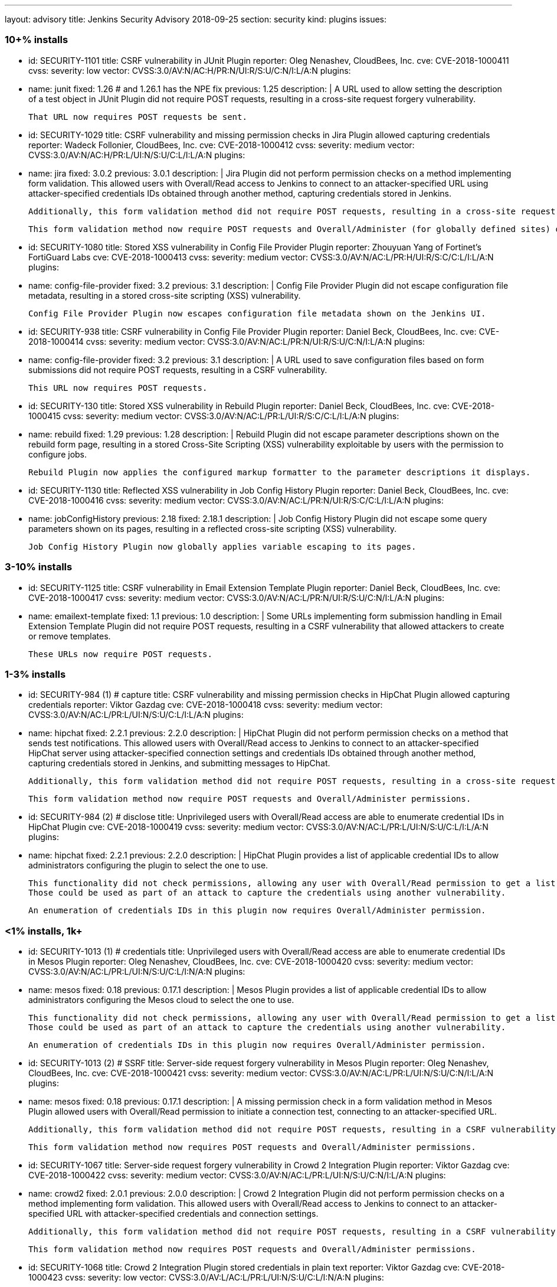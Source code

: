 ---
layout: advisory
title: Jenkins Security Advisory 2018-09-25
section: security
kind: plugins
issues:

### 10+% installs

- id: SECURITY-1101
  title: CSRF vulnerability in JUnit Plugin
  reporter: Oleg Nenashev, CloudBees, Inc.
  cve: CVE-2018-1000411
  cvss:
    severity: low
    vector: CVSS:3.0/AV:N/AC:H/PR:N/UI:R/S:U/C:N/I:L/A:N
  plugins:
    - name: junit
      fixed: 1.26 # and 1.26.1 has the NPE fix
      previous: 1.25
  description: |
    A URL used to allow setting the description of a test object in JUnit Plugin did not require POST requests, resulting in a cross-site request forgery vulnerability.

    That URL now requires POST requests be sent.

- id: SECURITY-1029
  title: CSRF vulnerability and missing permission checks in Jira Plugin allowed capturing credentials
  reporter: Wadeck Follonier, CloudBees, Inc.
  cve: CVE-2018-1000412
  cvss:
    severity: medium
    vector: CVSS:3.0/AV:N/AC:H/PR:L/UI:N/S:U/C:L/I:L/A:N
  plugins:
    - name: jira
      fixed: 3.0.2
      previous: 3.0.1
  description: |
    Jira Plugin did not perform permission checks on a method implementing form validation.
    This allowed users with Overall/Read access to Jenkins to connect to an attacker-specified URL using attacker-specified credentials IDs obtained through another method, capturing credentials stored in Jenkins.

    Additionally, this form validation method did not require POST requests, resulting in a cross-site request forgery vulnerability.

    This form validation method now require POST requests and Overall/Administer (for globally defined sites) or Item/Configure permissions (for sites defined for a folder).

- id: SECURITY-1080
  title: Stored XSS vulnerability in Config File Provider Plugin
  reporter: Zhouyuan Yang of Fortinet's FortiGuard Labs
  cve: CVE-2018-1000413
  cvss:
    severity: medium
    vector: CVSS:3.0/AV:N/AC:L/PR:H/UI:R/S:C/C:L/I:L/A:N
  plugins:
    - name: config-file-provider
      fixed: 3.2
      previous: 3.1
  description: |
    Config File Provider Plugin did not escape configuration file metadata, resulting in a stored cross-site scripting (XSS) vulnerability.

    Config File Provider Plugin now escapes configuration file metadata shown on the Jenkins UI.

- id: SECURITY-938
  title: CSRF vulnerability in Config File Provider Plugin
  reporter: Daniel Beck, CloudBees, Inc.
  cve: CVE-2018-1000414
  cvss:
    severity: medium
    vector: CVSS:3.0/AV:N/AC:L/PR:N/UI:R/S:U/C:N/I:L/A:N
  plugins:
    - name: config-file-provider
      fixed: 3.2
      previous: 3.1
  description: |
    A URL used to save configuration files based on form submissions did not require POST requests, resulting in a CSRF vulnerability.

    This URL now requires POST requests.

- id: SECURITY-130
  title: Stored XSS vulnerability in Rebuild Plugin
  reporter: Daniel Beck, CloudBees, Inc.
  cve: CVE-2018-1000415
  cvss:
    severity: medium
    vector: CVSS:3.0/AV:N/AC:L/PR:L/UI:R/S:C/C:L/I:L/A:N
  plugins:
    - name: rebuild
      fixed: 1.29
      previous: 1.28
  description: |
    Rebuild Plugin did not escape parameter descriptions shown on the rebuild form page, resulting in a stored Cross-Site Scripting (XSS) vulnerability exploitable by users with the permission to configure jobs.

    Rebuild Plugin now applies the configured markup formatter to the parameter descriptions it displays.

- id: SECURITY-1130
  title: Reflected XSS vulnerability in Job Config History Plugin
  reporter: Daniel Beck, CloudBees, Inc.
  cve: CVE-2018-1000416
  cvss:
    severity: medium
    vector: CVSS:3.0/AV:N/AC:L/PR:N/UI:R/S:C/C:L/I:L/A:N
  plugins:
    - name: jobConfigHistory
      previous: 2.18
      fixed: 2.18.1
  description: |
    Job Config History Plugin did not escape some query parameters shown on its pages, resulting in a reflected cross-site scripting (XSS) vulnerability.

    Job Config History Plugin now globally applies variable escaping to its pages.


### 3-10% installs

- id: SECURITY-1125
  title: CSRF vulnerability in Email Extension Template Plugin
  reporter: Daniel Beck, CloudBees, Inc.
  cve: CVE-2018-1000417
  cvss:
    severity: medium
    vector: CVSS:3.0/AV:N/AC:L/PR:N/UI:R/S:U/C:N/I:L/A:N
  plugins:
    - name: emailext-template
      fixed: 1.1
      previous: 1.0
  description: |
    Some URLs implementing form submission handling in Email Extension Template Plugin did not require POST requests, resulting in a CSRF vulnerability that allowed attackers to create or remove templates.

    These URLs now require POST requests.

### 1-3% installs

- id: SECURITY-984 (1) # capture
  title: CSRF vulnerability and missing permission checks in HipChat Plugin allowed capturing credentials
  reporter: Viktor Gazdag
  cve: CVE-2018-1000418
  cvss:
    severity: medium
    vector: CVSS:3.0/AV:N/AC:L/PR:L/UI:N/S:U/C:L/I:L/A:N
  plugins:
    - name: hipchat
      fixed: 2.2.1
      previous: 2.2.0
  description: |
    HipChat Plugin did not perform permission checks on a method that sends test notifications.
    This allowed users with Overall/Read access to Jenkins to connect to an attacker-specified HipChat server using attacker-specified connection settings and credentials IDs obtained through another method, capturing credentials stored in Jenkins, and submitting messages to HipChat.

    Additionally, this form validation method did not require POST requests, resulting in a cross-site request forgery vulnerability.

    This form validation method now require POST requests and Overall/Administer permissions.

- id: SECURITY-984 (2) # disclose
  title: Unprivileged users with Overall/Read access are able to enumerate credential IDs in HipChat Plugin
  cve: CVE-2018-1000419
  cvss:
    severity: medium
    vector: CVSS:3.0/AV:N/AC:L/PR:L/UI:N/S:U/C:L/I:L/A:N
  plugins:
    - name: hipchat
      fixed: 2.2.1
      previous: 2.2.0
  description: |
    HipChat Plugin provides a list of applicable credential IDs to allow administrators configuring the plugin to select the one to use.

    This functionality did not check permissions, allowing any user with Overall/Read permission to get a list of valid credentials IDs.
    Those could be used as part of an attack to capture the credentials using another vulnerability.

    An enumeration of credentials IDs in this plugin now requires Overall/Administer permission.

### <1% installs, 1k+

- id: SECURITY-1013 (1) # credentials
  title: Unprivileged users with Overall/Read access are able to enumerate credential IDs in Mesos Plugin
  reporter: Oleg Nenashev, CloudBees, Inc.
  cve: CVE-2018-1000420
  cvss:
    severity: medium
    vector: CVSS:3.0/AV:N/AC:L/PR:L/UI:N/S:U/C:L/I:N/A:N
  plugins:
    - name: mesos
      fixed: 0.18
      previous: 0.17.1
  description: |
    Mesos Plugin provides a list of applicable credential IDs to allow administrators configuring the Mesos cloud to select the one to use.

    This functionality did not check permissions, allowing any user with Overall/Read permission to get a list of valid credentials IDs.
    Those could be used as part of an attack to capture the credentials using another vulnerability.

    An enumeration of credentials IDs in this plugin now requires Overall/Administer permission.

- id: SECURITY-1013 (2) # SSRF
  title: Server-side request forgery vulnerability in Mesos Plugin
  reporter: Oleg Nenashev, CloudBees, Inc.
  cve: CVE-2018-1000421
  cvss:
    severity: medium
    vector: CVSS:3.0/AV:N/AC:L/PR:L/UI:N/S:U/C:N/I:L/A:N
  plugins:
    - name: mesos
      fixed: 0.18
      previous: 0.17.1
  description: |
    A missing permission check in a form validation method in Mesos Plugin allowed users with Overall/Read permission to initiate a connection test, connecting to an attacker-specified URL.

    Additionally, this form validation method did not require POST requests, resulting in a CSRF vulnerability.

    This form validation method now requires POST requests and Overall/Administer permissions.

- id: SECURITY-1067
  title: Server-side request forgery vulnerability in Crowd 2 Integration Plugin
  reporter: Viktor Gazdag
  cve: CVE-2018-1000422
  cvss:
    severity: medium
    vector: CVSS:3.0/AV:N/AC:L/PR:L/UI:N/S:U/C:N/I:L/A:N
  plugins:
    - name: crowd2
      fixed: 2.0.1
      previous: 2.0.0
  description: |
    Crowd 2 Integration Plugin did not perform permission checks on a method implementing form validation.
    This allowed users with Overall/Read access to Jenkins to connect to an attacker-specified URL with attacker-specified credentials and connection settings.

    Additionally, this form validation method did not require POST requests, resulting in a CSRF vulnerability.

    This form validation method now requires POST requests and Overall/Administer permissions.

- id: SECURITY-1068
  title: Crowd 2 Integration Plugin stored credentials in plain text
  reporter: Viktor Gazdag
  cve: CVE-2018-1000423
  cvss:
    severity: low
    vector: CVSS:3.0/AV:L/AC:L/PR:L/UI:N/S:U/C:L/I:N/A:N
  plugins:
    - name: crowd2
      fixed: 2.0.1
      previous: 2.0.0
  description: |
    Crowd 2 Integration Plugin stored the Crowd password unencrypted in its global configuration file on the Jenkins master.
    This password could be viewed by users with access to the master file system.

    The plugin now stores the password encrypted in the configuration files on disk and no longer transfers it to users viewing the configuration form in plain text.

### <1% installs, <1k installs

- id: SECURITY-972
  title: CSRF vulnerability and missing permission checks in MQ Notifier Plugin
  reporter: Viktor Gazdag
  cvss:
    severity: medium
    vector: CVSS:3.0/AV:N/AC:L/PR:L/UI:N/S:U/C:N/I:L/A:N
  plugins:
    - name: mq-notifier
      fixed: 1.2.7
      previous: 1.2.6
  description: |
    Users with Overall/Read permission were able to access MQ Notifier Plugin's form validation URL, having it connect to an attacker-specified MQ system with attacker-specified credentials.

    Additionally, this form validation URL did not require POST requests, resulting in a CSRF vulnerability.

    The form validation now performs a permission check and requires POST requests to be sent.

- id: SECURITY-1075
  title: Stored XSS vulnerability in Metadata Plugin
  reporter: Zhouyuan Yang of Fortinet's FortiGuard Labs
  cvss:
    severity: medium
    vector: CVSS:3.0/AV:N/AC:L/PR:H/UI:R/S:C/C:L/I:L/A:N
  plugins:
    - name: metadata
      # not fixed
      previous: 1.1.0b
  description: |
    A stored cross-site scripting (XSS) vulnerability in Metadata Plugin allows users with permission to change metadata definitions to insert arbitrary HTML/Javascript into Jenkins pages.

    As of publication of this advisory, there is no fix.

- id: SECURITY-1135
  title: Missing permission check in Metadata Plugin allows unauthorized users to change Metadata Plugin configuration
  reporter: Daniel Beck, CloudBees, Inc.
  cvss:
    severity: medium
    vector: CVSS:3.0/AV:N/AC:L/PR:L/UI:N/S:U/C:N/I:H/A:N
  plugins:
    - name: metadata
      # not fixed
      previous: 1.1.0b
  description: |
    Metadata Plugin lacks a permission check that allows users with Overall/Read access to Jenkins to change the plugin's configuration.

    As of publication of this advisory, there is no fix.



### PREVIOUSLY PUBLICLY FIXED

# 10k+

- id: SECURITY-265
  title: Artifactory Plugin stored old directly entered credentials unencrypted on disk
  reporter: Steve Marlowe <smarlowe@cisco.com> of Cisco ASIG
  cve: CVE-2018-1000424
  cvss:
    severity: low
    vector: CVSS:3.0/AV:N/AC:H/PR:L/UI:N/S:U/C:L/I:N/A:N
  plugins:
    - name: artifactory
      previous: 2.16.1
      fixed: 2.16.2
  description: |
    Artifactory Plugin 2.4.0 introduced support for securely storing credentials using the Credentials Plugin.
    Old, insecurely stored credentials however were not removed when switching to this new system.

    Artifactory Plugin 2.16.2 and newer remove obsolete credentials stored in plain text when using the Credentials Plugin integration.

- id: SECURITY-813
  title: PAM Authentication Plugin did not properly validate user accounts
  cve: CVE-2017-12197 # upstream
  cvss:
    severity: medium
    vector: CVSS:3.0/AV:N/AC:L/PR:L/UI:N/S:U/C:H/I:N/A:N
  plugins:
    - name: pam-auth
      previous: 1.3
      fixed: 1.4
  description: |
    The pam4j library bundled in PAM Authentication Plugin had a bug that resulted in it not properly validating user accounts.

    The bundled version of the library was updated to include the fix for this.

- id: SECURITY-1163
  title: SonarQube Scanner Plugin stored server authentication token in plain text
  reporter: The CJE team from ABN-AMRO
  cve: CVE-2018-1000425
  cvss:
    severity: low
    vector: CVSS:3.0/AV:L/AC:L/PR:L/UI:N/S:U/C:L/I:N/A:N
  plugins:
    - name: sonar
      previous: 2.8
      fixed: 2.8.1
  description: |
    SonarQube Scanner Plugin stored a server authentication token unencrypted in its global configuration file on the Jenkins master.
    This token could be viewed by users with access to the master file system.

    The plugin now stores the token encrypted in the configuration files on disk and no longer transfers it to users viewing the configuration form in plain text.


# 3%+

- id: SECURITY-1122
  title: Stored XSS vulnerability in Git Changelog Plugin
  reporter: Daniel Beck, CloudBees, Inc.
  cve: CVE-2018-1000426
  cvss:
    severity: medium
    vector: CVSS:3.0/AV:N/AC:H/PR:N/UI:R/S:C/C:L/I:L/A:N
  plugins:
    - name: git-changelog
      previous: 2.6
      fixed: 2.7
  description: |
    Git Changelog Plugin did not escape the Git commit messages it displayed since version 1.48, resulting in a stored cross-site scripting (XSS) vulnerability exploitable by users with commit access to specific Git repositories.

    Git Changelog Plugin 2.7 and newer escape Git commit messages shown on the UI.

# <1%

- id: SECURITY-948
  title: Arachni Scanner Plugin stored credentials in plain text
  reporter: Viktor Gazdag
  cvss:
    severity: low
    vector: CVSS:3.0/AV:L/AC:L/PR:L/UI:N/S:U/C:L/I:N/A:N
  plugins:
    - name: arachni-scanner
      previous: 0.9.7
      fixed: 1.0.0
  description: |
    Arachni Scanner Plugin stored its password unencrypted in its global configuration file on the Jenkins master.
    This password could be viewed by users with access to the master file system.

    The plugin now integrates with plugin:credentials[Credentials Plugin].
    Existing configurations are migrated.


- id: SECURITY-1011 (1) # SSRF
  title: CSRF vulnerability and missing permission checks in Argus Notifier Plugin allowed capturing credentials
  reporter: Oleg Nenashev, CloudBees, Inc.
  cvss:
    severity: medium
    vector: CVSS:3.0/AV:N/AC:H/PR:L/UI:N/S:U/C:L/I:L/A:N
  plugins:
    - name: argus-notifier
      previous: 1.0.1
      fixed: 1.0.2
  description: |
    Argus Notifier Plugin did not perform permission checks on a method implementing form validation.
    This allowed users with Overall/Read access to Jenkins to connect to an attacker-specified URL using attacker-specified credentials IDs obtained through another method, capturing credentials stored in Jenkins.

    Additionally, this form validation method did not require POST requests, resulting in a cross-site request forgery vulnerability.

    This form validation method now require POST requests and Overall/Administer permission.


- id: SECURITY-1011 (2) # credentials
  title: Unprivileged users with Overall/Read access are able to enumerate credential IDs  in Argus Notifier Plugin
  reporter: Oleg Nenashev, CloudBees, Inc.
  cvss:
    severity: medium
    vector: CVSS:3.0/AV:N/AC:L/PR:L/UI:N/S:U/C:L/I:N/A:N
  plugins:
    - name: argus-notifier
      previous: 1.0.1
      fixed: 1.0.2
  description: |
    Argus Notifier Plugin provides a list of applicable credential IDs to allow administrators configuring the plugin to select the one to use.

    This functionality did not check permissions, allowing any user with Overall/Read permission to get a list of valid credentials IDs.
    Those could be used as part of an attack to capture the credentials using another vulnerability.

    An enumeration of credentials IDs in this plugin now requires Overall/Administer permission.

- id: SECURITY-1050 (1) # SSRF
  title: CSRF vulnerability and missing permission checks in Chatter Notifier Plugin allowed capturing credentials
  # reporter: Uncredited
  cvss:
    severity: medium
    vector: CVSS:3.0/AV:N/AC:H/PR:L/UI:N/S:U/C:L/I:L/A:N
  plugins:
    - name: chatter-notifier
      previous: 2.0.4
      fixed: 2.0.5
  description: |
    Chatter Notifier Plugin did not perform permission checks on a method implementing form validation.
    This allowed users with Overall/Read access to Jenkins to connect to an attacker-specified URL using attacker-specified credentials IDs obtained through another method, capturing credentials stored in Jenkins.

    Additionally, this form validation method did not require POST requests, resulting in a cross-site request forgery vulnerability.

    This form validation method now require POST requests and Item/Configure permission on the job being configured.


- id: SECURITY-1050 (2) # credential enumeration
  title: Unprivileged users with Overall/Read access are able to enumerate credential IDs  in Chatter Notifier Plugin
  # reporter: Uncredited
  cvss:
    severity: medium
    vector: CVSS:3.0/AV:N/AC:L/PR:L/UI:N/S:U/C:L/I:N/A:N
  plugins:
    - name: chatter-notifier
      previous: 2.0.4
      fixed: 2.0.5
  description: |
    Chatter Notifier Plugin provides a list of applicable credential IDs to allow users configuring the plugin's functionality to select the one to use.

    This functionality did not check permissions, allowing any user with Overall/Read permission to get a list of valid credentials IDs.
    Those could be used as part of an attack to capture the credentials using another vulnerability.

    An enumeration of credentials IDs in this plugin now requires Item/Configure permission for the job being configured.

- id: SECURITY-1065
  title: Dimensions Plugin stored credentials in plain text
  reporter: Viktor Gazdag
  cvss:
    severity: medium
    vector: CVSS:3.0/AV:N/AC:L/PR:L/UI:N/S:U/C:L/I:N/A:N
  plugins:
    - name: dimensionsscm
      previous: 0.8.14
      fixed: 0.8.15
  description: |
    Dimensions Plugin stored a password unencrypted in its global configuration file on the Jenkins master.
    This password could be viewed by users with access to the master file system.

    The plugin now stores the password encrypted in the configuration files on disk and no longer transfers it to users viewing the configuration form in plain text.

- id: SECURITY-1108
  title: CSRF vulnerability and missing permission checks in Dimensions Plugin
  reporter: Daniel Beck, CloudBees, Inc.
  cvss:
    severity: medium
    vector: CVSS:3.0/AV:N/AC:L/PR:L/UI:N/S:U/C:N/I:L/A:N
  plugins:
    - name: dimensionsscm
      previous: 0.8.14
      fixed: 0.8.15
  description: |
    Users with Overall/Read permission were able to access Dimensions Plugin's form validation URL, having it connect to an attacker-specified Dimensions system with attacker-specified credentials.

    Additionally, this form validation URL did not require POST requests, resulting in a CSRF vulnerability.

    The form validation now performs a permission check and requires POST requests to be sent.

- id: SECURITY-845 # and SECURITY-851
  title: Publish Over Dropbox Plugin stored credentials in plain text
  reporter: Viktor Gazdag
  cvss:
    severity: low
    vector: CVSS:3.0/AV:L/AC:L/PR:L/UI:N/S:U/C:L/I:N/A:N
  plugins:
    - name: publish-over-dropbox
      previous: 1.2.4
      fixed: 1.2.5
  description: |
    Publish Over Dropbox Plugin stored authorization code and access code unencrypted in its global configuration file on the Jenkins master.
    These secrets could be viewed by users with access to the master file system.

    Additionally, the authorization code was not masked from view using a password form field.

    The plugin now stores these secrets encrypted in the configuration files on disk and no longer transfers the authorization code to users viewing the configuration form in plain text.

- id: SECURITY-1156
  title: XML External Entity Processing Vulnerability in Monitoring Plugin
  cve: CVE-2018-15531
  cvss:
    severity: high
    vector: CVSS:3.0/AV:N/AC:H/PR:L/UI:N/S:U/C:L/I:N/A:N
  plugins:
    - name: monitoring
      previous: 1.73.1
      fixed: 1.74.0
  description: |
    The JavaMelody library bundled in Monitoring Plugin is affected by an XML External Entity (XXE) processing vulnerability.

    This allows attacker to send crafted requests to a web application for extraction of secrets from the file system, server-side request forgery, or denial-of-service attacks.

    Monitoring plugin 1.74 updates its JavaMelody dependency to fix the issue.

    The Jenkins security team and the maintainer of Monitoring Plugin have been unable to reproduce the issue in Jenkins, but we still recommend updating.

